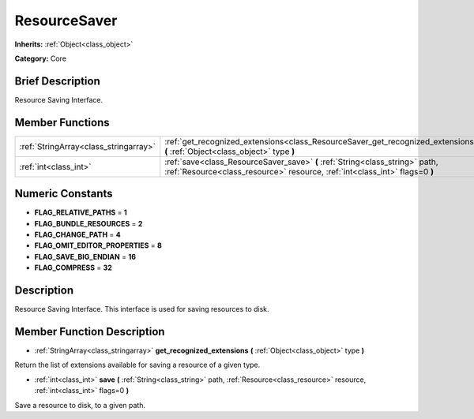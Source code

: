 .. Generated automatically by doc/tools/makerst.py in Godot's source tree.
.. DO NOT EDIT THIS FILE, but the doc/base/classes.xml source instead.

.. _class_ResourceSaver:

ResourceSaver
=============

**Inherits:** :ref:`Object<class_object>`

**Category:** Core

Brief Description
-----------------

Resource Saving Interface.

Member Functions
----------------

+----------------------------------------+---------------------------------------------------------------------------------------------------------------------------------------------------------------+
| :ref:`StringArray<class_stringarray>`  | :ref:`get_recognized_extensions<class_ResourceSaver_get_recognized_extensions>`  **(** :ref:`Object<class_object>` type  **)**                                |
+----------------------------------------+---------------------------------------------------------------------------------------------------------------------------------------------------------------+
| :ref:`int<class_int>`                  | :ref:`save<class_ResourceSaver_save>`  **(** :ref:`String<class_string>` path, :ref:`Resource<class_resource>` resource, :ref:`int<class_int>` flags=0  **)** |
+----------------------------------------+---------------------------------------------------------------------------------------------------------------------------------------------------------------+

Numeric Constants
-----------------

- **FLAG_RELATIVE_PATHS** = **1**
- **FLAG_BUNDLE_RESOURCES** = **2**
- **FLAG_CHANGE_PATH** = **4**
- **FLAG_OMIT_EDITOR_PROPERTIES** = **8**
- **FLAG_SAVE_BIG_ENDIAN** = **16**
- **FLAG_COMPRESS** = **32**

Description
-----------

Resource Saving Interface. This interface is used for saving resources to disk.

Member Function Description
---------------------------

.. _class_ResourceSaver_get_recognized_extensions:

- :ref:`StringArray<class_stringarray>`  **get_recognized_extensions**  **(** :ref:`Object<class_object>` type  **)**

Return the list of extensions available for saving a resource of a given type.

.. _class_ResourceSaver_save:

- :ref:`int<class_int>`  **save**  **(** :ref:`String<class_string>` path, :ref:`Resource<class_resource>` resource, :ref:`int<class_int>` flags=0  **)**

Save a resource to disk, to a given path.


